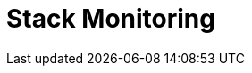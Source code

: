 [role="xpack"]
[[xpack-monitoring]]
= Stack Monitoring

[partintro]
--

The {kib} {monitor-features} serve two separate purposes:

. To visualize monitoring data from across the {stack}. You can view health and 
performance data for {es}, {ls}, and Beats in real time, as well as analyze past 
performance. 
. To monitor {kib} itself and route that data to the monitoring cluster.

If you enable monitoring across the {stack}, each {es} node, {ls} node, {kib} 
instance, and Beat is considered unique based on its persistent
UUID, which is written to the `path.data` directory when the node
or instance starts. 

For more information, see  configuring-monitoring>> and 
{ref}/monitor-elasticsearch-cluster.html[Monitor a cluster].  

--